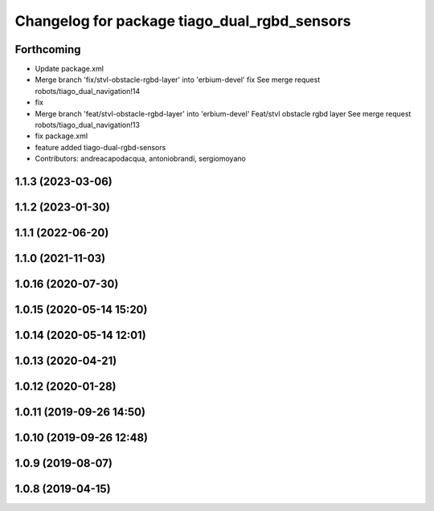 ^^^^^^^^^^^^^^^^^^^^^^^^^^^^^^^^^^^^^^^^^^^^^
Changelog for package tiago_dual_rgbd_sensors
^^^^^^^^^^^^^^^^^^^^^^^^^^^^^^^^^^^^^^^^^^^^^

Forthcoming
-----------
* Update package.xml
* Merge branch 'fix/stvl-obstacle-rgbd-layer' into 'erbium-devel'
  fix
  See merge request robots/tiago_dual_navigation!14
* fix
* Merge branch 'feat/stvl-obstacle-rgbd-layer' into 'erbium-devel'
  Feat/stvl obstacle rgbd layer
  See merge request robots/tiago_dual_navigation!13
* fix package.xml
* feature added tiago-dual-rgbd-sensors
* Contributors: andreacapodacqua, antoniobrandi, sergiomoyano

1.1.3 (2023-03-06)
------------------

1.1.2 (2023-01-30)
------------------

1.1.1 (2022-06-20)
------------------

1.1.0 (2021-11-03)
------------------

1.0.16 (2020-07-30)
-------------------

1.0.15 (2020-05-14 15:20)
-------------------------

1.0.14 (2020-05-14 12:01)
-------------------------

1.0.13 (2020-04-21)
-------------------

1.0.12 (2020-01-28)
-------------------

1.0.11 (2019-09-26 14:50)
-------------------------

1.0.10 (2019-09-26 12:48)
-------------------------

1.0.9 (2019-08-07)
------------------

1.0.8 (2019-04-15)
------------------

